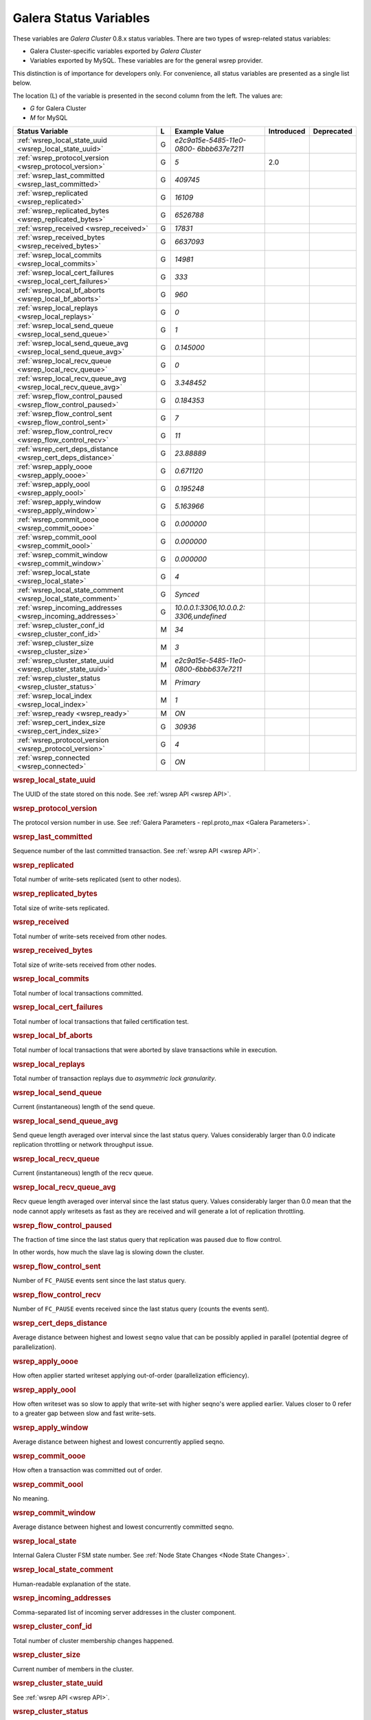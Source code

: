 =========================
 Galera Status Variables
=========================
.. _`MySQL wsrep Options`:

These variables are *Galera Cluster* 0.8.x status variables. There are two types of wsrep-related status variables:

- Galera Cluster-specific variables exported by *Galera Cluster*

- Variables exported by MySQL. These variables are for the general wsrep provider. 

This distinction is of importance for developers only.  For convenience, all status variables are presented as a single list below.

The location (L) of the variable is presented in the second column from the left. The values are:

- *G* for Galera Cluster
- *M* for MySQL

+---------------------------------------+---+----------------------------+----------------------+-----------------------------------------+
| Status Variable                       | L | Example Value              | Introduced           | Deprecated                              |
+=======================================+===+============================+======================+=========================================+
| :ref:`wsrep_local_state_uuid          | G | *e2c9a15e-5485-11e0-0800-* |                      |                                         |
| <wsrep_local_state_uuid>`             |   | *6bbb637e7211*             |                      |                                         |
+---------------------------------------+---+----------------------------+----------------------+-----------------------------------------+
| :ref:`wsrep_protocol_version          | G | *5*                        | 2.0                  |                                         |
| <wsrep_protocol_version>`             |   |                            |                      |                                         |
+---------------------------------------+---+----------------------------+----------------------+-----------------------------------------+
| :ref:`wsrep_last_committed            | G | *409745*                   |                      |                                         |
| <wsrep_last_committed>`               |   |                            |                      |                                         |
+---------------------------------------+---+----------------------------+----------------------+-----------------------------------------+
| :ref:`wsrep_replicated                | G | *16109*                    |                      |                                         |
| <wsrep_replicated>`                   |   |                            |                      |                                         |
+---------------------------------------+---+----------------------------+----------------------+-----------------------------------------+
| :ref:`wsrep_replicated_bytes          | G | *6526788*                  |                      |                                         |
| <wsrep_replicated_bytes>`             |   |                            |                      |                                         |
+---------------------------------------+---+----------------------------+----------------------+-----------------------------------------+
| :ref:`wsrep_received                  | G | *17831*                    |                      |                                         |
| <wsrep_received>`                     |   |                            |                      |                                         |
+---------------------------------------+---+----------------------------+----------------------+-----------------------------------------+
| :ref:`wsrep_received_bytes            | G | *6637093*                  |                      |                                         |
| <wsrep_received_bytes>`               |   |                            |                      |                                         |
+---------------------------------------+---+----------------------------+----------------------+-----------------------------------------+
| :ref:`wsrep_local_commits             | G | *14981*                    |                      |                                         |
| <wsrep_local_commits>`                |   |                            |                      |                                         |
+---------------------------------------+---+----------------------------+----------------------+-----------------------------------------+
| :ref:`wsrep_local_cert_failures       | G | *333*                      |                      |                                         |
| <wsrep_local_cert_failures>`          |   |                            |                      |                                         |
+---------------------------------------+---+----------------------------+----------------------+-----------------------------------------+
| :ref:`wsrep_local_bf_aborts           | G | *960*                      |                      |                                         |
| <wsrep_local_bf_aborts>`              |   |                            |                      |                                         |
+---------------------------------------+---+----------------------------+----------------------+-----------------------------------------+
| :ref:`wsrep_local_replays             | G | *0*                        |                      |                                         |
| <wsrep_local_replays>`                |   |                            |                      |                                         |
+---------------------------------------+---+----------------------------+----------------------+-----------------------------------------+
| :ref:`wsrep_local_send_queue          | G | *1*                        |                      |                                         |
| <wsrep_local_send_queue>`             |   |                            |                      |                                         |
+---------------------------------------+---+----------------------------+----------------------+-----------------------------------------+
| :ref:`wsrep_local_send_queue_avg      | G | *0.145000*                 |                      |                                         |
| <wsrep_local_send_queue_avg>`         |   |                            |                      |                                         |
+---------------------------------------+---+----------------------------+----------------------+-----------------------------------------+
| :ref:`wsrep_local_recv_queue          | G | *0*                        |                      |                                         |
| <wsrep_local_recv_queue>`             |   |                            |                      |                                         |
+---------------------------------------+---+----------------------------+----------------------+-----------------------------------------+
| :ref:`wsrep_local_recv_queue_avg      | G | *3.348452*                 |                      |                                         |
| <wsrep_local_recv_queue_avg>`         |   |                            |                      |                                         |
+---------------------------------------+---+----------------------------+----------------------+-----------------------------------------+
| :ref:`wsrep_flow_control_paused       | G | *0.184353*                 |                      |                                         |
| <wsrep_flow_control_paused>`          |   |                            |                      |                                         |
+---------------------------------------+---+----------------------------+----------------------+-----------------------------------------+
| :ref:`wsrep_flow_control_sent         | G | *7*                        |                      |                                         |
| <wsrep_flow_control_sent>`            |   |                            |                      |                                         |
+---------------------------------------+---+----------------------------+----------------------+-----------------------------------------+
| :ref:`wsrep_flow_control_recv         | G | *11*                       |                      |                                         |
| <wsrep_flow_control_recv>`            |   |                            |                      |                                         |
+---------------------------------------+---+----------------------------+----------------------+-----------------------------------------+
| :ref:`wsrep_cert_deps_distance        | G | *23.88889*                 |                      |                                         |
| <wsrep_cert_deps_distance>`           |   |                            |                      |                                         |
+---------------------------------------+---+----------------------------+----------------------+-----------------------------------------+
| :ref:`wsrep_apply_oooe                | G | *0.671120*                 |                      |                                         |
| <wsrep_apply_oooe>`                   |   |                            |                      |                                         |
+---------------------------------------+---+----------------------------+----------------------+-----------------------------------------+
| :ref:`wsrep_apply_oool                | G | *0.195248*                 |                      |                                         |
| <wsrep_apply_oool>`                   |   |                            |                      |                                         |
+---------------------------------------+---+----------------------------+----------------------+-----------------------------------------+
| :ref:`wsrep_apply_window              | G | *5.163966*                 |                      |                                         |
| <wsrep_apply_window>`                 |   |                            |                      |                                         |
+---------------------------------------+---+----------------------------+----------------------+-----------------------------------------+
| :ref:`wsrep_commit_oooe               | G | *0.000000*                 |                      |                                         |
| <wsrep_commit_oooe>`                  |   |                            |                      |                                         |
+---------------------------------------+---+----------------------------+----------------------+-----------------------------------------+
| :ref:`wsrep_commit_oool               | G | *0.000000*                 |                      |                                         |
| <wsrep_commit_oool>`                  |   |                            |                      |                                         |
+---------------------------------------+---+----------------------------+----------------------+-----------------------------------------+
| :ref:`wsrep_commit_window             | G | *0.000000*                 |                      |                                         |
| <wsrep_commit_window>`                |   |                            |                      |                                         |
+---------------------------------------+---+----------------------------+----------------------+-----------------------------------------+
| :ref:`wsrep_local_state               | G | *4*                        |                      |                                         |
| <wsrep_local_state>`                  |   |                            |                      |                                         |
+---------------------------------------+---+----------------------------+----------------------+-----------------------------------------+
| :ref:`wsrep_local_state_comment       | G | *Synced*                   |                      |                                         |
| <wsrep_local_state_comment>`          |   |                            |                      |                                         |
+---------------------------------------+---+----------------------------+----------------------+-----------------------------------------+
| :ref:`wsrep_incoming_addresses        | G | *10.0.0.1:3306,10.0.0.2:*  |                      |                                         |
| <wsrep_incoming_addresses>`           |   | *3306,undefined*           |                      |                                         |
+---------------------------------------+---+----------------------------+----------------------+-----------------------------------------+
| :ref:`wsrep_cluster_conf_id           | M | *34*                       |                      |                                         |
| <wsrep_cluster_conf_id>`              |   |                            |                      |                                         |
+---------------------------------------+---+----------------------------+----------------------+-----------------------------------------+
| :ref:`wsrep_cluster_size              | M | *3*                        |                      |                                         |
| <wsrep_cluster_size>`                 |   |                            |                      |                                         |
+---------------------------------------+---+----------------------------+----------------------+-----------------------------------------+
| :ref:`wsrep_cluster_state_uuid        | M | *e2c9a15e-5485-11e0-*      |                      |                                         |
| <wsrep_cluster_state_uuid>`           |   | *0800-6bbb637e7211*        |                      |                                         |
+---------------------------------------+---+----------------------------+----------------------+-----------------------------------------+
| :ref:`wsrep_cluster_status            | M | *Primary*                  |                      |                                         |
| <wsrep_cluster_status>`               |   |                            |                      |                                         |
+---------------------------------------+---+----------------------------+----------------------+-----------------------------------------+
| :ref:`wsrep_local_index               | M | *1*                        |                      |                                         |
| <wsrep_local_index>`                  |   |                            |                      |                                         |
+---------------------------------------+---+----------------------------+----------------------+-----------------------------------------+
| :ref:`wsrep_ready                     | M | *ON*                       |                      |                                         |
| <wsrep_ready>`                        |   |                            |                      |                                         |
+---------------------------------------+---+----------------------------+----------------------+-----------------------------------------+
| :ref:`wsrep_cert_index_size           | G | *30936*                    |                      |                                         |
| <wsrep_cert_index_size>`              |   |                            |                      |                                         |
+---------------------------------------+---+----------------------------+----------------------+-----------------------------------------+
| :ref:`wsrep_protocol_version          | G | *4*                        |                      |                                         |
| <wsrep_protocol_version>`             |   |                            |                      |                                         |
+---------------------------------------+---+----------------------------+----------------------+-----------------------------------------+
| :ref:`wsrep_connected                 | G | *ON*                       |                      |                                         |
| <wsrep_connected>`                    |   |                            |                      |                                         |
+---------------------------------------+---+----------------------------+----------------------+-----------------------------------------+

.. rubric:: wsrep_local_state_uuid

.. _`wsrep_local_state_uuid`:

.. index::
   pair: Parameters; wsrep_local_state_uuid

The UUID of the state stored on this node. See :ref:`wsrep API <wsrep API>`. 


.. rubric:: wsrep_protocol_version

.. _`wsrep_protocol_version`:

.. index::
   pair: Parameters; wsrep_protocol_version

The protocol version number in use. See :ref:`Galera Parameters - repl.proto_max <Galera Parameters>`.  


.. rubric:: wsrep_last_committed

.. _`wsrep_last_committed`:

.. index::
   pair: Parameters; wsrep_last_committed

Sequence number of the last committed transaction. See :ref:`wsrep API <wsrep API>`.  


.. rubric:: wsrep_replicated

.. _`wsrep_replicated`:

.. index::
   pair: Parameters; wsrep_replicated

Total number of write-sets replicated (sent to other nodes).


.. rubric:: wsrep_replicated_bytes

.. _`wsrep_replicated_bytes`:

.. index::
   pair: Parameters; wsrep_replicated_bytes

Total size of write-sets replicated.

.. rubric:: wsrep_received

.. _`wsrep_received`:

.. index::
   pair: Parameters; wsrep_received

Total number of write-sets received from other nodes.


.. rubric:: wsrep_received_bytes

.. _`wsrep_received_bytes`:

.. index::
   pair: Parameters; wsrep_received_bytes

Total size of write-sets received from other nodes.


.. rubric:: wsrep_local_commits

.. _`wsrep_local_commits`:

.. index::
   pair: Parameters; wsrep_local_commits

Total number of local transactions committed.


.. rubric:: wsrep_local_cert_failures

.. _`wsrep_local_cert_failures`:

.. index::
   pair: Parameters; wsrep_local_cert_failures

Total number of local transactions that failed certification test.

.. rubric:: wsrep_local_bf_aborts

.. _`wsrep_local_bf_aborts`:

.. index::
   pair: Parameters; wsrep_local_bf_aborts

Total number of local transactions that were aborted by slave transactions while in execution.

.. rubric:: wsrep_local_replays

.. _`wsrep_local_replays`:

.. index::
   pair: Parameters; wsrep_local_replays

Total number of transaction replays due to *asymmetric lock granularity*.


.. rubric:: wsrep_local_send_queue

.. _`wsrep_local_send_queue`:

.. index::
   pair: Parameters; wsrep_local_send_queue

Current (instantaneous) length of the send queue.

.. rubric:: wsrep_local_send_queue_avg

.. _`wsrep_local_send_queue_avg`:

.. index::
   pair: Parameters; wsrep_local_send_queue_avg

Send queue length averaged over interval since the last status query. Values considerably larger than 0.0 indicate replication throttling or network throughput issue. 


.. rubric:: wsrep_local_recv_queue

.. _`wsrep_local_recv_queue`:

.. index::
   pair: Parameters; wsrep_local_recv_queue

Current (instantaneous) length of the recv queue. 


.. rubric:: wsrep_local_recv_queue_avg

.. _`wsrep_local_recv_queue_avg`:

.. index::
   pair: Parameters; wsrep_local_recv_queue_avg

Recv queue length averaged over interval since the last status query. Values considerably larger than 0.0 mean that the node cannot apply writesets as fast as they are received and will generate a lot of replication throttling. 

.. rubric:: wsrep_flow_control_paused

.. _`wsrep_flow_control_paused`:

.. index::
   pair: Parameters; wsrep_flow_control_paused

The fraction of time since the last status query that replication was paused due to flow control.

In other words, how much the slave lag is slowing down the cluster. 


.. rubric:: wsrep_flow_control_sent

.. _`wsrep_flow_control_sent`:

.. index::
   pair: Parameters; wsrep_flow_control_sent

Number of ``FC_PAUSE`` events sent since the last status query. 


.. rubric:: wsrep_flow_control_recv

.. _`wsrep_flow_control_recv`:

.. index::
   pair: Parameters; wsrep_flow_control_recv

Number of ``FC_PAUSE`` events received since the last status query (counts the events sent). 


.. rubric:: wsrep_cert_deps_distance

.. _`wsrep_cert_deps_distance`:

.. index::
   pair: Parameters; wsrep_cert_deps_distance

Average distance between highest and lowest ``seqno`` value that can be possibly applied in parallel (potential degree of parallelization). 


.. rubric:: wsrep_apply_oooe

.. _`wsrep_apply_oooe`:

.. index::
   pair: Parameters; wsrep_apply_oooe

How often applier started writeset applying out-of-order (parallelization efficiency).


.. rubric:: wsrep_apply_oool

.. _`wsrep_apply_oool`:

.. index::
   pair: Parameters; wsrep_apply_oool

How often writeset was so slow to apply that write-set with higher seqno's were applied earlier. Values closer to 0 refer to a greater gap between slow and fast write-sets.

.. rubric:: wsrep_apply_window

.. _`wsrep_apply_window`:

.. index::
   pair: Parameters; wsrep_apply_window

Average distance between highest and lowest concurrently applied seqno. 


.. rubric:: wsrep_commit_oooe

.. _`wsrep_commit_oooe`:

.. index::
   pair: Parameters; wsrep_commit_oooe

How often a transaction was committed out of order.


.. rubric:: wsrep_commit_oool

.. _`wsrep_commit_oool`:

.. index::
   pair: Parameters; wsrep_commit_oool

No meaning.

.. rubric:: wsrep_commit_window

.. _`wsrep_commit_window`:

.. index::
   pair: Parameters; wsrep_commit_window

Average distance between highest and lowest concurrently committed seqno. 


.. rubric:: wsrep_local_state

.. _`wsrep_local_state`:

.. index::
   pair: Parameters; wsrep_local_state

Internal Galera Cluster FSM state number. See :ref:`Node State Changes <Node State Changes>`. 

.. rubric:: wsrep_local_state_comment

.. _`wsrep_local_state_comment`:

.. index::
   pair: Parameters; wsrep_local_state_comment

Human-readable explanation of the state.

.. rubric:: wsrep_incoming_addresses

.. _`wsrep_incoming_addresses`:

.. index::
   pair: Parameters; wsrep_incoming_addresses

Comma-separated list of incoming server addresses in the cluster component.


.. rubric:: wsrep_cluster_conf_id

.. _`wsrep_cluster_conf_id`:

.. index::
   pair: Parameters; wsrep_cluster_conf_id

Total number of cluster membership changes happened. 

.. rubric:: wsrep_cluster_size

.. _`wsrep_cluster_size`:

.. index::
   pair: Parameters; wsrep_cluster_size

Current number of members in the cluster.

.. rubric:: wsrep_cluster_state_uuid

.. _`wsrep_cluster_state_uuid`:

.. index::
   pair: Parameters; wsrep_cluster_state_uuid

See :ref:`wsrep API <wsrep API>`.

.. rubric:: wsrep_cluster_status

.. _`wsrep_cluster_status`:

.. index::
   pair: Parameters; wsrep_cluster_status

Status of this cluster component: *PRIMARY* or *NON_PRIMARY*.

.. rubric:: wsrep_local_index

.. _`wsrep_local_index`:

.. index::
   pair: Parameters; wsrep_local_index

This node index in the cluster (base 0).

.. rubric:: wsrep_ready

.. _`wsrep_ready`:

.. index::
   pair: Parameters; wsrep_ready

Whether the server is ready to accept queries. If this status is ``OFF``, almost all of the queries fill fail with::

    ERROR 1047 (08S01) Unknown Command

unless the ``wsrep_on`` session variable is set to ``0``.

.. rubric:: wsrep_cert_index_size

.. _`wsrep_cert_index_size`:

.. index::
   pair: Parameters; wsrep_cert_index_size

The number of entries in the certification index.

.. rubric:: wsrep_protocol_version

.. _`wsrep_protocol_version`:

.. index::
   pair: Parameters; wsrep_protocol_version

The version of the wsrep protocol used.

.. rubric:: wsrep_connected

.. _`wsrep_connected`:

.. index::
   pair: Parameters; wsrep_connected

If the value is ``OFF``, the node has not yet connected to any of the cluster components. This may be due to misconfiguration. Check the error log for proper diagnostics.


.. |---|   unicode:: U+2014 .. EM DASH
   :trim:
